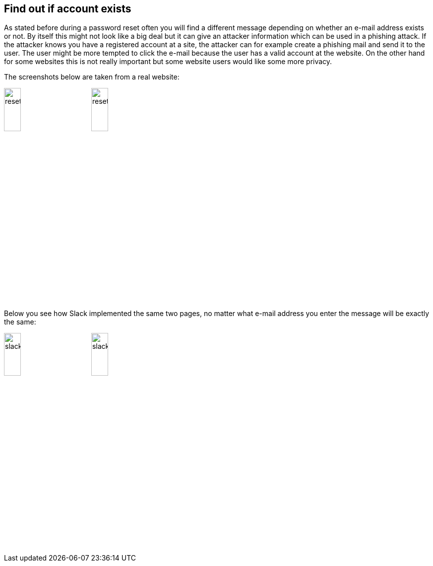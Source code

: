 :half-size: width='20%'

== Find out if account exists

As stated before during a password reset often you will find a different message depending on whether an e-mail
address exists or not. By itself this might not look like a big deal but it can give an attacker information which
can be used in a phishing attack. If the attacker knows you have a registered account at a site, the attacker can
for example create a phishing mail and send it to the user. The user might be more tempted to click the e-mail because
the user has a valid account at the website. On the other hand for some websites this is not really important but
some website users would like some more privacy.

The screenshots below are taken from a real website:

image:images/reset2.png[align="top", {half-size}]
image:images/reset1.png[align="top", {half-size}]

Below you see how Slack implemented the same two pages, no matter what e-mail address you enter the message will
be exactly the same:

image:images/slack1.png[{half-size}]
image:images/slack2.png[{half-size}]
